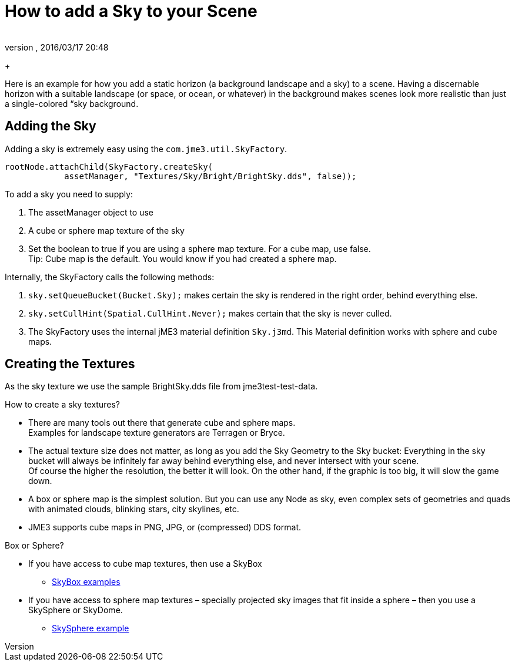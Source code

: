 = How to add a Sky to your Scene
:author: 
:revnumber: 
:revdate: 2016/03/17 20:48
:relfileprefix: ../../
:imagesdir: ../..
ifdef::env-github,env-browser[:outfilesuffix: .adoc]


+



Here is an example for how you add a static horizon (a background landscape and a sky) to a scene.
Having a discernable horizon with a suitable landscape (or space, or ocean, or whatever) in the background makes scenes look more realistic than just a single-colored “sky background.



== Adding the Sky

Adding a sky is extremely easy using the `com.jme3.util.SkyFactory`.


[source,java]
----

rootNode.attachChild(SkyFactory.createSky(
            assetManager, "Textures/Sky/Bright/BrightSky.dds", false));

----

To add a sky you need to supply:


.  The assetManager object to use
.  A cube or sphere map texture of the sky
.  Set the boolean to true if you are using a sphere map texture. For a cube map, use false. +
Tip: Cube map is the default. You would know if you had created a sphere map.

Internally, the SkyFactory calls the following methods:


.  `sky.setQueueBucket(Bucket.Sky);` makes certain the sky is rendered in the right order, behind everything else.
.  `sky.setCullHint(Spatial.CullHint.Never);` makes certain that the sky is never culled.
.  The SkyFactory uses the internal jME3 material definition `Sky.j3md`. This Material definition works with sphere and cube maps. 


== Creating the Textures

As the sky texture we use the sample BrightSky.dds file from jme3test-test-data. 


How to create a sky textures?


*  There are many tools out there that generate cube and sphere maps. +
Examples for landscape texture generators are Terragen or Bryce.
*  The actual texture size does not matter, as long as you add the Sky Geometry to the Sky bucket: Everything in the sky bucket will always be infinitely far away behind everything else, and never intersect with your scene. +
Of course the higher the resolution, the better it will look. On the other hand, if the graphic is too big, it will slow the game down. 
*  A box or sphere map is the simplest solution. But you can use any Node as sky, even complex sets of geometries and quads with animated clouds, blinking stars, city skylines, etc.
*  JME3 supports cube maps in PNG, JPG, or (compressed) DDS format.

Box or Sphere?


*  If you have access to cube map textures, then use a SkyBox
**  link:http://1.bp.blogspot.com/_uVsWqMqIGQU/SN0IZEE117I/AAAAAAAAAPs/4lfHx1Erdqg/s1600/skybox[SkyBox examples]

*  If you have access to sphere map textures – specially projected sky images that fit inside a sphere – then you use a SkySphere or SkyDome. 
**  link:http://wiki.delphigl.com/index.php/Datei:Skysphere.jpg[SkySphere example]

